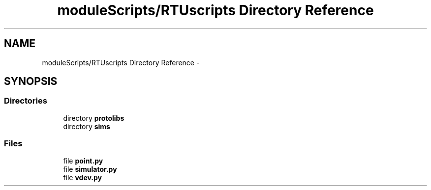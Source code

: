 .TH "moduleScripts/RTUscripts Directory Reference" 3 "Tue Apr 14 2015" "Version 1.0" "VirtualSCADA" \" -*- nroff -*-
.ad l
.nh
.SH NAME
moduleScripts/RTUscripts Directory Reference \- 
.SH SYNOPSIS
.br
.PP
.SS "Directories"

.in +1c
.ti -1c
.RI "directory \fBprotolibs\fP"
.br
.ti -1c
.RI "directory \fBsims\fP"
.br
.in -1c
.SS "Files"

.in +1c
.ti -1c
.RI "file \fBpoint\&.py\fP"
.br
.ti -1c
.RI "file \fBsimulator\&.py\fP"
.br
.ti -1c
.RI "file \fBvdev\&.py\fP"
.br
.in -1c
